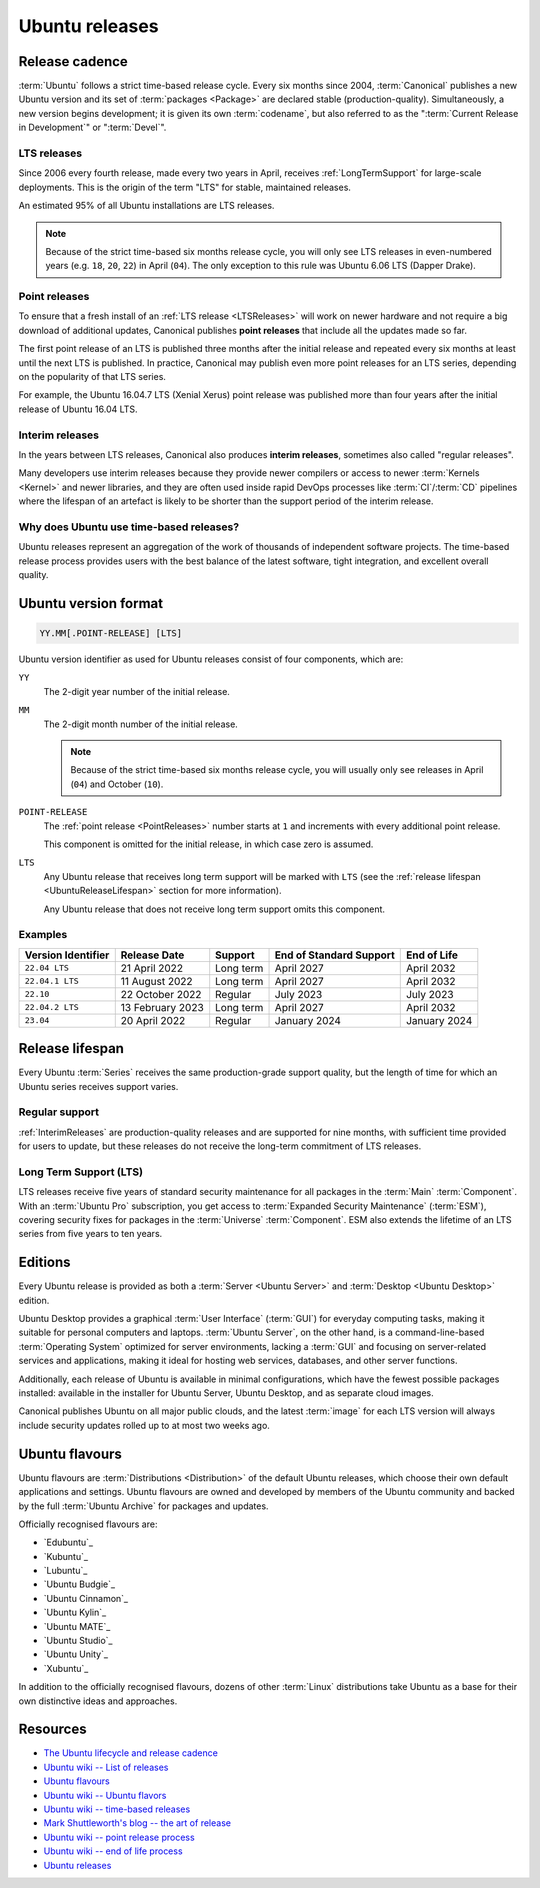 Ubuntu releases
===============

Release cadence
---------------

:term:`Ubuntu` follows a strict time-based release cycle. Every six months since
2004, :term:`Canonical` publishes a new Ubuntu version and its set of
:term:`packages <Package>` are declared stable (production-quality). Simultaneously,
a new version begins development; it is given its own :term:`codename`, but also referred
to as the ":term:`Current Release in Development`" or ":term:`Devel`".

.. _LTSReleases:

LTS releases
~~~~~~~~~~~~

Since 2006 every fourth release, made every two years in April, receives
:ref:`LongTermSupport` for large-scale deployments. This is the origin of the
term "LTS" for stable, maintained releases.

An estimated 95% of all Ubuntu installations are LTS releases.

.. note::
    
    Because of the strict time-based six months release cycle, you will only
    see LTS releases in even-numbered years (e.g. ``18``, ``20``, ``22``) in
    April (``04``). The only exception to this rule was Ubuntu 6.06 LTS (Dapper
    Drake).

.. _PointReleases:

Point releases
~~~~~~~~~~~~~~

To ensure that a fresh install of an :ref:`LTS release <LTSReleases>` will work
on newer hardware and not require a big download of additional updates,
Canonical publishes **point releases** that include all the updates made so far.

The first point release of an LTS is published three months after the initial
release and repeated every six months at least until the next LTS is published.
In practice, Canonical may publish even more point releases for an LTS series,
depending on the popularity of that LTS series.

For example, the Ubuntu 16.04.7 LTS (Xenial Xerus) point release was published
more than four years after the initial release of Ubuntu 16.04 LTS.

.. _InterimReleases:

Interim releases
~~~~~~~~~~~~~~~~

In the years between LTS releases, Canonical also produces **interim releases**,
sometimes also called "regular releases".

Many developers use interim releases because they provide newer compilers or
access to newer :term:`Kernels <Kernel>` and newer libraries, and they are often
used inside rapid DevOps processes like :term:`CI`/:term:`CD` pipelines where
the lifespan of an artefact is likely to be shorter than the support period of
the interim release.

Why does Ubuntu use time-based releases?
~~~~~~~~~~~~~~~~~~~~~~~~~~~~~~~~~~~~~~~~

Ubuntu releases represent an aggregation of the work of thousands of independent
software projects. The time-based release process provides users with the best
balance of the latest software, tight integration, and excellent overall quality. 

Ubuntu version format
---------------------

.. code:: text

    YY.MM[.POINT-RELEASE] [LTS]

Ubuntu version identifier as used for Ubuntu releases consist of
four components, which are:

``YY``
    The 2-digit year number of the initial release.

``MM``
    The 2-digit month number of the initial release.

    .. note::
        
        Because of the strict time-based six months release cycle, you will
        usually only see releases in April (``04``) and October (``10``).

``POINT-RELEASE``
    The :ref:`point release <PointReleases>` number starts at ``1`` and
    increments with every additional point release. 
    
    This component is omitted for the initial release, in which case zero is
    assumed. 

``LTS``
    Any Ubuntu release that receives long term support will be marked with
    ``LTS`` (see the :ref:`release lifespan <UbuntuReleaseLifespan>` section for
    more information).

    Any Ubuntu release that does not receive long term support omits this component.

Examples
~~~~~~~~

.. list-table::
    :header-rows: 1

    * - Version Identifier
      - Release Date
      - Support
      - End of Standard Support
      - End of Life
    * - ``22.04 LTS``
      - 21 April 2022
      - Long term
      - April 2027
      - April 2032
    * - ``22.04.1 LTS``
      - 11 August 2022
      - Long term
      - April 2027
      - April 2032
    * - ``22.10``
      - 22 October 2022
      - Regular
      - July 2023
      - July 2023
    * - ``22.04.2 LTS``
      - 13 February 2023
      - Long term
      - April 2027
      - April 2032
    * - ``23.04``
      - 20 April 2022
      - Regular
      - January 2024 
      - January 2024 

.. _UbuntuReleaseLifespan:

Release lifespan
----------------

Every Ubuntu :term:`Series` receives the same production-grade support quality,
but the length of time for which an Ubuntu series receives support varies.

.. _RegularSupport:

Regular support
~~~~~~~~~~~~~~~

:ref:`InterimReleases` are production-quality releases and are supported for
nine months, with sufficient time provided for users to update, but these
releases do not receive the long-term commitment of LTS releases.

.. _LongTermSupport:

Long Term Support (LTS)
~~~~~~~~~~~~~~~~~~~~~~~

LTS releases receive five years of standard security maintenance for all
packages in the :term:`Main` :term:`Component`. With an :term:`Ubuntu Pro`
subscription, you get access to :term:`Expanded Security Maintenance`
(:term:`ESM`), covering security fixes for packages in the :term:`Universe`
:term:`Component`. ESM also extends the lifetime of an LTS series from five
years to ten years.

Editions
--------

Every Ubuntu release is provided as both a :term:`Server <Ubuntu Server>` and
:term:`Desktop <Ubuntu Desktop>` edition.

Ubuntu Desktop provides a graphical :term:`User Interface` (:term:`GUI`) for
everyday computing tasks, making it suitable for personal computers and laptops.
:term:`Ubuntu Server`, on the other hand, is a command-line-based :term:`Operating System`
optimized for server environments, lacking a :term:`GUI` and focusing on server-related
services and applications, making it ideal for hosting web services, databases, and
other server functions.

Additionally, each release of Ubuntu is available in minimal configurations,
which have the fewest possible packages installed: available in the
installer for Ubuntu Server, Ubuntu Desktop, and as separate cloud images.

Canonical publishes Ubuntu on all major public clouds, and the latest
:term:`image` for each LTS version will always include
security updates
rolled up to at most two weeks ago.

Ubuntu flavours
---------------

Ubuntu flavours are :term:`Distributions <Distribution>` of the default Ubuntu
releases, which choose their own default applications and settings. Ubuntu
flavours are owned and developed by members of the Ubuntu community and backed
by the full :term:`Ubuntu Archive` for packages and updates.

Officially recognised flavours are:

- `Edubuntu`_
- `Kubuntu`_
- `Lubuntu`_
- `Ubuntu Budgie`_
- `Ubuntu Cinnamon`_
- `Ubuntu Kylin`_
- `Ubuntu MATE`_
- `Ubuntu Studio`_
- `Ubuntu Unity`_
- `Xubuntu`_

In addition to the officially recognised flavours, dozens of other :term:`Linux` 
distributions take Ubuntu as a base for their own distinctive ideas and approaches.

Resources
---------

- `The Ubuntu lifecycle and release cadence <https://ubuntu.com/about/release-cycle>`_
- `Ubuntu wiki -- List of releases <https://wiki.ubuntu.com/Releases>`_
- `Ubuntu flavours <https://ubuntu.com/desktop/flavours>`_
- `Ubuntu wiki -- Ubuntu flavors <https://wiki.ubuntu.com/UbuntuFlavors>`_
- `Ubuntu wiki -- time-based releases <https://wiki.ubuntu.com/TimeBasedReleases>`_
- `Mark Shuttleworth's blog -- the art of release <https://www.markshuttleworth.com/archives/146>`_
- `Ubuntu wiki -- point release process <https://wiki.ubuntu.com/PointReleaseProcess>`_
- `Ubuntu wiki -- end of life process <https://wiki.ubuntu.com/EndOfLifeProcess>`_
- `Ubuntu releases <https://releases.ubuntu.com/>`_
